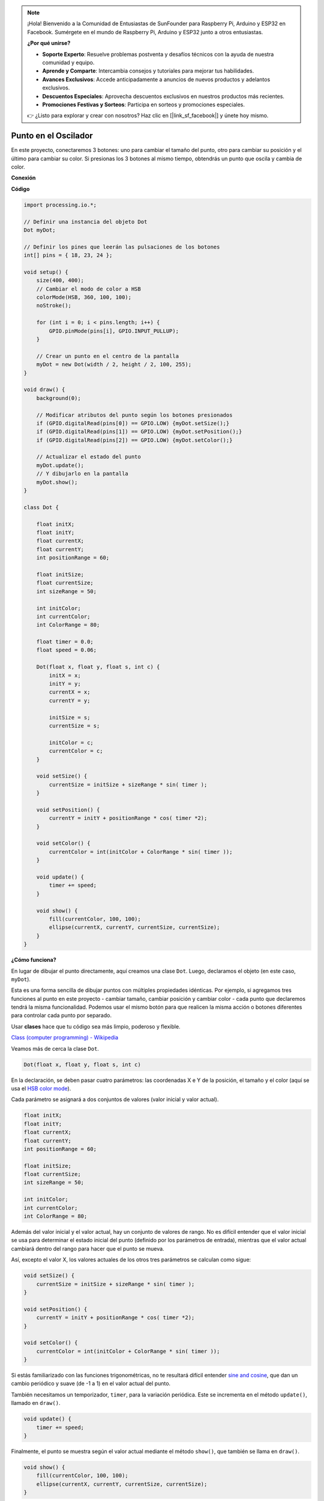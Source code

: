 .. note::

    ¡Hola! Bienvenido a la Comunidad de Entusiastas de SunFounder para Raspberry Pi, Arduino y ESP32 en Facebook. Sumérgete en el mundo de Raspberry Pi, Arduino y ESP32 junto a otros entusiastas.

    **¿Por qué unirse?**

    - **Soporte Experto**: Resuelve problemas postventa y desafíos técnicos con la ayuda de nuestra comunidad y equipo.
    - **Aprende y Comparte**: Intercambia consejos y tutoriales para mejorar tus habilidades.
    - **Avances Exclusivos**: Accede anticipadamente a anuncios de nuevos productos y adelantos exclusivos.
    - **Descuentos Especiales**: Aprovecha descuentos exclusivos en nuestros productos más recientes.
    - **Promociones Festivas y Sorteos**: Participa en sorteos y promociones especiales.

    👉 ¿Listo para explorar y crear con nosotros? Haz clic en [|link_sf_facebook|] y únete hoy mismo.

Punto en el Oscilador
==============================

En este proyecto, conectaremos 3 botones: uno para cambiar el tamaño del punto, otro para cambiar su posición y el último para cambiar su color. Si presionas los 3 botones al mismo tiempo, obtendrás un punto que oscila y cambia de color.

.. image:: img/dancing_dot.png

**Conexión**

.. image:: img/circuit_dancing_dot.png

**Código**

.. code-block:: arduino

    import processing.io.*;

    // Definir una instancia del objeto Dot
    Dot myDot;

    // Definir los pines que leerán las pulsaciones de los botones
    int[] pins = { 18, 23, 24 };

    void setup() {
        size(400, 400);
        // Cambiar el modo de color a HSB
        colorMode(HSB, 360, 100, 100);
        noStroke();

        for (int i = 0; i < pins.length; i++) {
            GPIO.pinMode(pins[i], GPIO.INPUT_PULLUP);
        }

        // Crear un punto en el centro de la pantalla 
        myDot = new Dot(width / 2, height / 2, 100, 255);
    }

    void draw() {
        background(0); 

        // Modificar atributos del punto según los botones presionados
        if (GPIO.digitalRead(pins[0]) == GPIO.LOW) {myDot.setSize();} 
        if (GPIO.digitalRead(pins[1]) == GPIO.LOW) {myDot.setPosition();} 
        if (GPIO.digitalRead(pins[2]) == GPIO.LOW) {myDot.setColor();} 

        // Actualizar el estado del punto
        myDot.update();
        // Y dibujarlo en la pantalla
        myDot.show();
    }

    class Dot { 

        float initX;
        float initY;
        float currentX;
        float currentY;
        int positionRange = 60;

        float initSize;
        float currentSize;
        int sizeRange = 50;

        int initColor;
        int currentColor;
        int ColorRange = 80;

        float timer = 0.0;
        float speed = 0.06;

        Dot(float x, float y, float s, int c) {
            initX = x;
            initY = y;
            currentX = x;
            currentY = y;

            initSize = s;
            currentSize = s;

            initColor = c;
            currentColor = c;
        }

        void setSize() {
            currentSize = initSize + sizeRange * sin( timer );
        }

        void setPosition() {
            currentY = initY + positionRange * cos( timer *2);
        }

        void setColor() {
            currentColor = int(initColor + ColorRange * sin( timer ));
        }

        void update() {
            timer += speed;
        }

        void show() {
            fill(currentColor, 100, 100); 
            ellipse(currentX, currentY, currentSize, currentSize);
        }
    }

**¿Cómo funciona?**

En lugar de dibujar el punto directamente, aquí creamos una clase ``Dot``.
Luego, declaramos el objeto (en este caso, ``myDot``).

Esta es una forma sencilla de dibujar puntos con múltiples propiedades idénticas. 
Por ejemplo, si agregamos tres funciones al punto en este proyecto - cambiar tamaño, 
cambiar posición y cambiar color - cada punto que declaremos tendrá la misma funcionalidad. 
Podemos usar el mismo botón para que realicen la misma acción o botones diferentes para controlar cada punto por separado.

Usar **clases** hace que tu código sea más limpio, poderoso y flexible.

`Class (computer programming) - Wikipedia <https://en.wikipedia.org/wiki/Class_(computer_programming)>`_

Veamos más de cerca la clase ``Dot``.

.. code-block:: arduino

    Dot(float x, float y, float s, int c)

En la declaración, se deben pasar cuatro parámetros: las coordenadas X e Y de la posición, el tamaño y el color (aquí se usa el `HSB color mode <https://en.wikipedia.org/wiki/HSL_and_HSV>`_).

Cada parámetro se asignará a dos conjuntos de valores (valor inicial y valor actual).

.. code-block:: arduino

    float initX;
    float initY;
    float currentX;
    float currentY;
    int positionRange = 60;

    float initSize;
    float currentSize;
    int sizeRange = 50;

    int initColor;
    int currentColor;
    int ColorRange = 80;

Además del valor inicial y el valor actual, hay un conjunto de valores de rango. No es difícil entender que el valor inicial se usa para determinar el estado inicial del punto (definido por los parámetros de entrada), mientras que el valor actual cambiará dentro del rango para hacer que el punto se mueva.

Así, excepto el valor X, los valores actuales de los otros tres parámetros se calculan como sigue:

.. code-block:: arduino

    void setSize() {
        currentSize = initSize + sizeRange * sin( timer );
    }

    void setPosition() {
        currentY = initY + positionRange * cos( timer *2);
    }

    void setColor() {
        currentColor = int(initColor + ColorRange * sin( timer ));
    }


Si estás familiarizado con las funciones trigonométricas, no te resultará difícil entender `sine and cosine <https://en.wikipedia.org/wiki/Sine>`_, que dan un cambio periódico y suave (de -1 a 1) en el valor actual del punto.

También necesitamos un temporizador, ``timer``, para la variación periódica. Este se incrementa en el método ``update()``, llamado en ``draw()``.

.. code-block:: arduino

    void update() {
        timer += speed;
    }

Finalmente, el punto se muestra según el valor actual mediante el método ``show()``, que también se llama en ``draw()``.

.. code-block:: arduino

    void show() {
        fill(currentColor, 100, 100); 
        ellipse(currentX, currentY, currentSize, currentSize);
    }

**¿Algo más?**

Al dominar el uso de clases, ya puedes dibujar múltiples puntos con las mismas propiedades, así que ¿por qué no intentar algo más interesante?
Por ejemplo, podrías dibujar un sistema binario estable, o crear un juego al estilo de 'DUET'.


Para más detalles consulta `Processing Reference <https://processing.org/reference/>`_.
